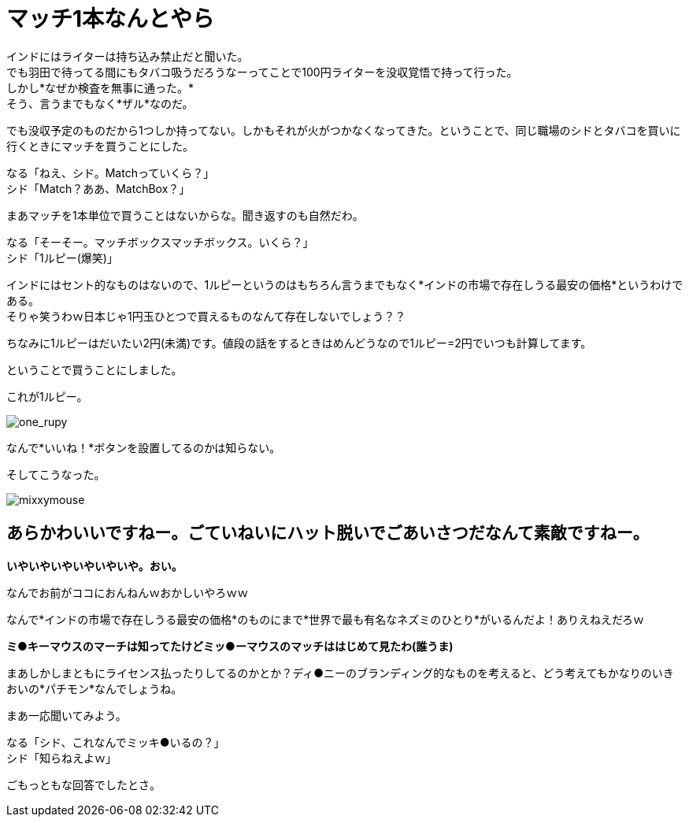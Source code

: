 = マッチ1本なんとやら
:published_at: 2015-09-18
:hp-image: https://cloud.githubusercontent.com/assets/8326452/9963508/3943b404-5e49-11e5-8d20-833f009e7a43.jpg
:hp-alt-title: MatchBox

インドにはライターは持ち込み禁止だと聞いた。 +
でも羽田で待ってる間にもタバコ吸うだろうなーってことで100円ライターを没収覚悟で持って行った。 +
しかし*なぜか検査を無事に通った。* +
そう、言うまでもなく*ザル*なのだ。

でも没収予定のものだから1つしか持ってない。しかもそれが火がつかなくなってきた。ということで、同じ職場のシドとタバコを買いに行くときにマッチを買うことにした。 

なる「ねえ、シド。Matchっていくら？」 +
シド「Match？ああ、MatchBox？」 +

まあマッチを1本単位で買うことはないからな。聞き返すのも自然だわ。

なる「そーそー。マッチボックスマッチボックス。いくら？」 +
シド「1ルピー(爆笑)」

インドにはセント的なものはないので、1ルピーというのはもちろん言うまでもなく*インドの市場で存在しうる最安の価格*というわけである。 +
そりゃ笑うわｗ日本じゃ1円玉ひとつで買えるものなんて存在しないでしょう？？

ちなみに1ルピーはだいたい2円(未満)です。値段の話をするときはめんどうなので1ルピー=2円でいつも計算してます。

ということで買うことにしました。

これが1ルピー。

image::https://cloud.githubusercontent.com/assets/8326452/9963510/3959408a-5e49-11e5-815a-c266187f5c28.jpg[one_rupy]

なんで*いいね！*ボタンを設置してるのかは知らない。
 



そしてこうなった。

image::https://cloud.githubusercontent.com/assets/8326452/9963509/39575766-5e49-11e5-965d-6ade4ec9fac8.jpg[mixxymouse]

== あらかわいいですねー。ごていねいにハット脱いでごあいさつだなんて素敵ですねー。


*いやいやいやいやいやいや。おい。*

なんでお前がココにおんねんｗおかしいやろｗｗ

なんで*インドの市場で存在しうる最安の価格*のものにまで*世界で最も有名なネズミのひとり*がいるんだよ！ありえねえだろｗ

*ミ●キーマウスのマーチは知ってたけどミッ●ーマウスのマッチははじめて見たわ(誰うま)*

まあしかしまともにライセンス払ったりしてるのかとか？ディ●ニーのブランディング的なものを考えると、どう考えてもかなりのいきおいの*パチモン*なんでしょうね。

まあ一応聞いてみよう。

なる「シド、これなんでミッキ●いるの？」 +
シド「知らねえよｗ」

ごもっともな回答でしたとさ。

:hp-tags: india, lifestyle, disney, cigarette